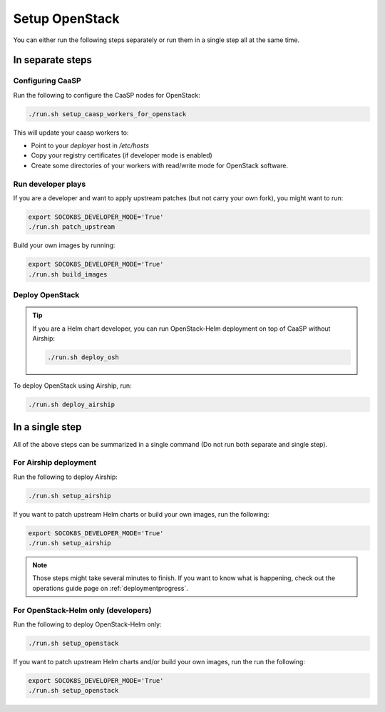 Setup OpenStack
===============

.. blockdiag::

   blockdiag {

     localhost [label="Prepare localhost"]
     ses [label="Deploy SES\n(optional)"]
     caasp [label="Deploy CaaSP\n(optional)"]
     deployer [label="Deploy deployer\n(optional)"]
     enroll_caasp [label="Enroll CaaSP\n(optional)"]
     setup_caasp_workers [label="Set up CaaSP\nfor OpenStack"]
     patch_upstream [label="Apply patches\nfrom upstream\n(for developers)"]
     build_images [label="Build docker images\n(for developers)"]
     deploy [label="Deploy OpenStack"]
     configure_deployment [label="Configure deployment"]

     localhost -> ses;

     group {
       color = "#EEEEEE"
       label = "Set up hosts"
       ses -> caasp;
       caasp -> deployer [folded];
       deployer -> enroll_caasp;
     }
     enroll_caasp -> configure_deployment [folded];
     localhost -> configure_deployment[folded];

     configure_deployment -> setup_caasp_workers;

     group {
       color = "red"
       label = "OpenStack deployment"
       setup_caasp_workers -> deploy, patch_upstream [folded];
       patch_upstream -> build_images;
       build_images -> deploy;
     }
   }

You can either run the following steps separately or run them in a single step
all at the same time.

In separate steps
-----------------

Configuring CaaSP
~~~~~~~~~~~~~~~~~

Run the following to configure the CaaSP nodes for OpenStack:

.. code-block:: console

   ./run.sh setup_caasp_workers_for_openstack

This will update your caasp workers to:

* Point to your `deployer` host in `/etc/hosts`
* Copy your registry certificates (if developer mode is enabled)
* Create some directories of your workers with read/write mode for OpenStack
  software.

Run developer plays
~~~~~~~~~~~~~~~~~~~

If you are a developer and want to apply upstream patches (but not
carry your own fork), you might want to run:

.. code-block:: console

   export SOCOK8S_DEVELOPER_MODE='True'
   ./run.sh patch_upstream

Build your own images by running:

.. code-block:: console

   export SOCOK8S_DEVELOPER_MODE='True'
   ./run.sh build_images

Deploy OpenStack
~~~~~~~~~~~~~~~~

.. tip::

   If you are a Helm chart developer, you can run OpenStack-Helm deployment
   on top of CaaSP without Airship:

   .. code-block:: console

      ./run.sh deploy_osh

To deploy OpenStack using Airship, run:

.. code-block:: console

   ./run.sh deploy_airship

In a single step
----------------

All of the above steps can be summarized in a single command (Do not run
both separate and single step).

For Airship deployment
~~~~~~~~~~~~~~~~~~~~~~

Run the following to deploy Airship:

.. code-block:: console

   ./run.sh setup_airship

If you want to patch upstream Helm charts or build your own images, run the
following:

.. code-block:: console

   export SOCOK8S_DEVELOPER_MODE='True'
   ./run.sh setup_airship

.. note::

   Those steps might take several minutes to finish. If you want to know what
   is happening, check out the operations guide page on :ref:`deploymentprogress`.

For OpenStack-Helm only (developers)
~~~~~~~~~~~~~~~~~~~~~~~~~~~~~~~~~~~~

Run the following to deploy OpenStack-Helm only:

.. code-block:: console

   ./run.sh setup_openstack

If you want to patch upstream Helm charts and/or build your own images, run the
run the following:

.. code-block:: console

   export SOCOK8S_DEVELOPER_MODE='True'
   ./run.sh setup_openstack
